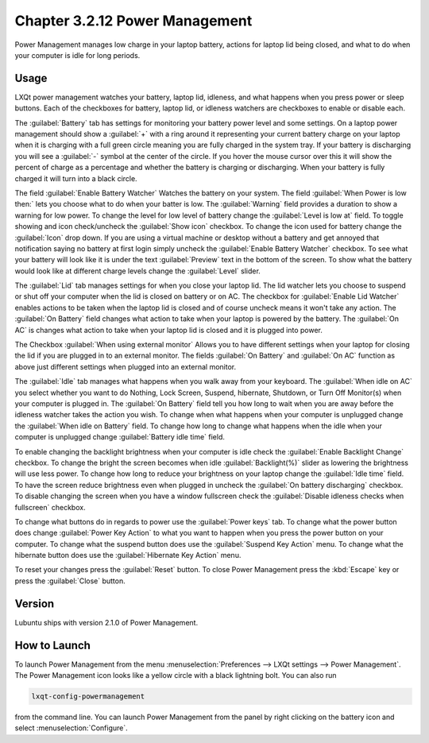 Chapter 3.2.12 Power Management
===============================

Power Management manages low charge in your laptop battery, actions for laptop lid being closed, and what to do when your computer is idle for long periods.

Usage
------
LXQt power management watches your battery, laptop lid, idleness, and what happens when you press power or sleep buttons. Each of the checkboxes for battery, laptop lid, or idleness watchers are checkboxes to enable or disable each.

The :guilabel:`Battery` tab has settings for monitoring your battery power level and some settings. On a laptop power management should show a :guilabel:`+` with a ring around it representing your current battery charge on your laptop when it is charging with a full green circle meaning you are fully charged in the system tray. If your battery is discharging you will see a :guilabel:`-` symbol at the center of the circle. If you hover the mouse cursor over this it will show the percent of charge as a percentage and whether the battery is charging or discharging. When your battery is fully charged it will turn into a black circle. 

.. image:: lxqt-power-battery.png

The field :guilabel:`Enable Battery Watcher` Watches the battery on your system. The field :guilabel:`When Power is low then:` lets you choose what to do when your batter is low. The :guilabel:`Warning` field provides a duration to show a warning for low power. To change the level for low level of battery change the :guilabel:`Level is low at` field. To toggle showing and icon check/uncheck the :guilabel:`Show icon` checkbox. To change the icon used for battery change the :guilabel:`Icon` drop down. If you are using a virtual machine or desktop without a battery and get annoyed that notification saying no battery at first login simply uncheck the :guilabel:`Enable Battery Watcher` checkbox. To see what your battery will look like it is under the text :guilabel:`Preview` text in the bottom of the screen. To show what the battery would look like at different charge levels change the :guilabel:`Level` slider.

The :guilabel:`Lid` tab manages settings for when you close your laptop lid. The lid watcher lets you choose to suspend or shut off your computer when the lid is closed on battery or on AC. The checkbox for :guilabel:`Enable Lid Watcher` enables actions to be taken when the laptop lid is closed and of course uncheck means it won't take any action. The :guilabel:`On Battery` field changes what action to take when your laptop is powered by the battery. The :guilabel:`On AC` is changes what action to take when your laptop lid is closed and it is plugged into power. 

.. image:: lidwatcher.png

The Checkbox :guilabel:`When using external monitor` Allows you to have different settings when your laptop for closing the lid if you are plugged in to an external monitor. The fields :guilabel:`On Battery` and :guilabel:`On AC` function as above just different settings when plugged into an external monitor. 

The :guilabel:`Idle` tab manages what happens when you walk away from your keyboard. The :guilabel:`When idle on AC` you select whether you want to do Nothing, Lock Screen, Suspend, hibernate, Shutdown, or Turn Off Monitor(s) when your computer is plugged in. The :guilabel:`On Battery` field tell you how long to wait when you are away before the idleness watcher takes the action you wish. To change when what happens when your computer is unplugged change the :guilabel:`When idle on Battery` field. To change how long to change what happens when the idle when your computer is unplugged change :guilabel:`Battery idle time` field.

To enable changing the backlight brightness when your computer is idle check the :guilabel:`Enable Backlight Change` checkbox. To change the bright the screen becomes when idle :guilabel:`Backlight(%)` slider as lowering the brightness will use less power. To change how long to reduce your brightness on your laptop change the :guilabel:`Idle time` field. To have the screen reduce brightness even when plugged in uncheck the :guilabel:`On battery discharging` checkbox. To disable changing the screen when you have a window fullscreen check the :guilabel:`Disable idleness checks when fullscreen` checkbox.

.. image:: power_management.png

To change what buttons do in regards to power use the :guilabel:`Power keys` tab. To change what the power button does change :guilabel:`Power Key Action` to what you want to happen when you press the power button on your computer. To change what the suspend button does use the :guilabel:`Suspend Key Action` menu. To change what the hibernate button  does use the :guilabel:`Hibernate Key Action` menu.

.. image:: power-keys.png

To reset your changes press the :guilabel:`Reset` button. To close Power Management press the :kbd:`Escape` key or press the :guilabel:`Close` button.


Version
-------
Lubuntu ships with version 2.1.0 of Power Management. 

How to Launch
-------------

To launch Power Management from the menu :menuselection:`Preferences --> LXQt settings --> Power Management`. The Power Management icon looks like a yellow circle with a black lightning bolt. You can also run 

.. code:: 

    lxqt-config-powermanagement 

from the command line. You can launch Power Management from the panel by right clicking on the battery icon and select :menuselection:`Configure`.
